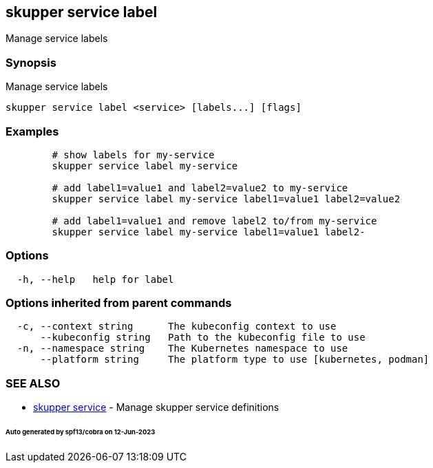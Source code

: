 == skupper service label

Manage service labels

=== Synopsis

Manage service labels

----
skupper service label <service> [labels...] [flags]
----

=== Examples

----

        # show labels for my-service
        skupper service label my-service

        # add label1=value1 and label2=value2 to my-service
        skupper service label my-service label1=value1 label2=value2

        # add label1=value1 and remove label2 to/from my-service
        skupper service label my-service label1=value1 label2-
----

=== Options

----
  -h, --help   help for label
----

=== Options inherited from parent commands

----
  -c, --context string      The kubeconfig context to use
      --kubeconfig string   Path to the kubeconfig file to use
  -n, --namespace string    The Kubernetes namespace to use
      --platform string     The platform type to use [kubernetes, podman]
----

=== SEE ALSO

* xref:skupper_service.adoc[skupper service]	 - Manage skupper service definitions

[discrete]
====== Auto generated by spf13/cobra on 12-Jun-2023
